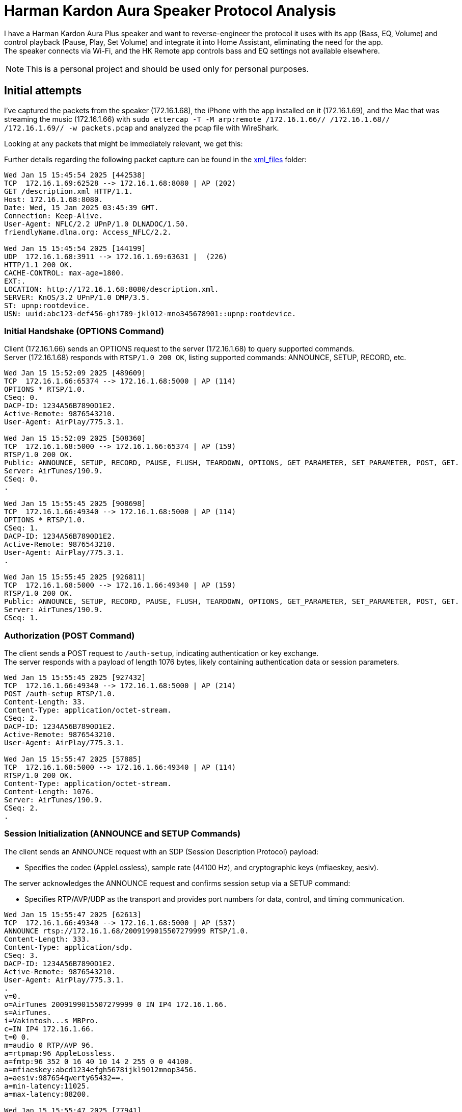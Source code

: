 = Harman Kardon Aura Speaker Protocol Analysis

I have a Harman Kardon Aura Plus speaker and want to reverse-engineer the protocol it uses with its app (Bass, EQ, Volume) and control playback (Pause, Play, Set Volume) and integrate it into Home Assistant, eliminating the need for the app. +
The speaker connects via Wi-Fi, and the HK Remote app controls bass and EQ settings not available elsewhere.

NOTE: This is a personal project and should be used only for personal purposes.

== Initial attempts

I’ve captured the packets from the speaker (172.16.1.68), the iPhone with the app installed on it (172.16.1.69), and the Mac that was streaming the music (172.16.1.66) with `sudo ettercap -T -M arp:remote /172.16.1.66// /172.16.1.68// /172.16.1.69// -w packets.pcap` and analyzed the pcap file with WireShark.

Looking at any packets that might be immediately relevant, we get this:

Further details regarding the following packet capture can be found in the link:xml_files[] folder:

----
Wed Jan 15 15:45:54 2025 [442538]
TCP  172.16.1.69:62528 --> 172.16.1.68:8080 | AP (202)
GET /description.xml HTTP/1.1.
Host: 172.16.1.68:8080.
Date: Wed, 15 Jan 2025 03:45:39 GMT.
Connection: Keep-Alive.
User-Agent: NFLC/2.2 UPnP/1.0 DLNADOC/1.50.
friendlyName.dlna.org: Access_NFLC/2.2.

Wed Jan 15 15:45:54 2025 [144199]
UDP  172.16.1.68:3911 --> 172.16.1.69:63631 |  (226)
HTTP/1.1 200 OK.
CACHE-CONTROL: max-age=1800.
EXT:.
LOCATION: http://172.16.1.68:8080/description.xml.
SERVER: KnOS/3.2 UPnP/1.0 DMP/3.5.
ST: upnp:rootdevice.
USN: uuid:abc123-def456-ghi789-jkl012-mno345678901::upnp:rootdevice.
----

=== Initial Handshake (OPTIONS Command)

Client (172.16.1.66) sends an OPTIONS request to the server (172.16.1.68) to query supported commands. +
Server (172.16.1.68) responds with `RTSP/1.0 200 OK`, listing supported commands: ANNOUNCE, SETUP, RECORD, etc.

----
Wed Jan 15 15:52:09 2025 [489609]
TCP  172.16.1.66:65374 --> 172.16.1.68:5000 | AP (114)
OPTIONS * RTSP/1.0.
CSeq: 0.
DACP-ID: 1234A56B7890D1E2.
Active-Remote: 9876543210.
User-Agent: AirPlay/775.3.1.

Wed Jan 15 15:52:09 2025 [508360]
TCP  172.16.1.68:5000 --> 172.16.1.66:65374 | AP (159)
RTSP/1.0 200 OK.
Public: ANNOUNCE, SETUP, RECORD, PAUSE, FLUSH, TEARDOWN, OPTIONS, GET_PARAMETER, SET_PARAMETER, POST, GET.
Server: AirTunes/190.9.
CSeq: 0.
.

Wed Jan 15 15:55:45 2025 [908698]
TCP  172.16.1.66:49340 --> 172.16.1.68:5000 | AP (114)
OPTIONS * RTSP/1.0.
CSeq: 1.
DACP-ID: 1234A56B7890D1E2.
Active-Remote: 9876543210.
User-Agent: AirPlay/775.3.1.
.

Wed Jan 15 15:55:45 2025 [926811]
TCP  172.16.1.68:5000 --> 172.16.1.66:49340 | AP (159)
RTSP/1.0 200 OK.
Public: ANNOUNCE, SETUP, RECORD, PAUSE, FLUSH, TEARDOWN, OPTIONS, GET_PARAMETER, SET_PARAMETER, POST, GET.
Server: AirTunes/190.9.
CSeq: 1.

----

=== Authorization (POST Command)

The client sends a POST request to `/auth-setup`, indicating authentication or key exchange. +
The server responds with a payload of length 1076 bytes, likely containing authentication data or session parameters.

----
Wed Jan 15 15:55:45 2025 [927432]
TCP  172.16.1.66:49340 --> 172.16.1.68:5000 | AP (214)
POST /auth-setup RTSP/1.0.
Content-Length: 33.
Content-Type: application/octet-stream.
CSeq: 2.
DACP-ID: 1234A56B7890D1E2.
Active-Remote: 9876543210.
User-Agent: AirPlay/775.3.1.

Wed Jan 15 15:55:47 2025 [57885]
TCP  172.16.1.68:5000 --> 172.16.1.66:49340 | AP (114)
RTSP/1.0 200 OK.
Content-Type: application/octet-stream.
Content-Length: 1076.
Server: AirTunes/190.9.
CSeq: 2.
.
----

=== Session Initialization (ANNOUNCE and SETUP Commands)

The client sends an ANNOUNCE request with an SDP (Session Description Protocol) payload:
[start=1]
* Specifies the codec (AppleLossless), sample rate (44100 Hz), and cryptographic keys (mfiaeskey, aesiv). +

The server acknowledges the ANNOUNCE request and confirms session setup via a SETUP command: +
[start=1]
* Specifies RTP/AVP/UDP as the transport and provides port numbers for data, control, and timing communication.

----
Wed Jan 15 15:55:47 2025 [62613]
TCP  172.16.1.66:49340 --> 172.16.1.68:5000 | AP (537)
ANNOUNCE rtsp://172.16.1.68/2009199015507279999 RTSP/1.0.
Content-Length: 333.
Content-Type: application/sdp.
CSeq: 3.
DACP-ID: 1234A56B7890D1E2.
Active-Remote: 9876543210.
User-Agent: AirPlay/775.3.1.
.
v=0.
o=AirTunes 2009199015507279999 0 IN IP4 172.16.1.66.
s=AirTunes.
i=Vakintosh...s MBPro.
c=IN IP4 172.16.1.66.
t=0 0.
m=audio 0 RTP/AVP 96.
a=rtpmap:96 AppleLossless.
a=fmtp:96 352 0 16 40 10 14 2 255 0 0 44100.
a=mfiaeskey:abcd1234efgh5678ijkl9012mnop3456.
a=aesiv:987654qwerty65432==.
a=min-latency:11025.
a=max-latency:88200.

Wed Jan 15 15:55:47 2025 [77941]
TCP  172.16.1.68:5000 --> 172.16.1.66:49340 | AP (52)
RTSP/1.0 200 OK.
Server: AirTunes/190.9.
CSeq: 3.

Wed Jan 15 15:55:47 2025 [78192]
TCP  172.16.1.66:49340 --> 172.16.1.68:5000 | AP (230)
SETUP rtsp://172.16.1.68/2009199015507279999 RTSP/1.0.
Transport: RTP/AVP/UDP;unicast;mode=record;timing_port=55965;control_port=50963.
CSeq: 4.
DACP-ID: 1234A56B7890D1E2.
Active-Remote: 9876543210.
User-Agent: AirPlay/775.3.1.

Wed Jan 15 15:55:47 2025 [98015]
TCP  172.16.1.68:5000 --> 172.16.1.66:49340 | AP (190)
RTSP/1.0 200 OK.
Transport: RTP/AVP/UDP;unicast;mode=record;server_port=1249;control_port=1251;timing_port=1247.
Session: 1.
Audio-Jack-Status: connected.
Server: AirTunes/190.9.
CSeq: 4.
----

=== Parameter Exchange (GET_PARAMETER Command)

The client queries the volume parameter via a GET_PARAMETER request. +
The server responds with the current volume value: -26.250000.

----
Wed Jan 15 15:55:47 2025 [98481]
TCP  172.16.1.66:49340 --> 172.16.1.68:5000 | AP (215)
GET_PARAMETER rtsp://172.16.1.68/2009199015507279999 RTSP/1.0.
Content-Length: 8.
Content-Type: text/parameters.
CSeq: 5.
DACP-ID: 1234A56B7890D1E2.
Active-Remote: 9876543210.
User-Agent: AirPlay/775.3.1.
.
volume.

Wed Jan 15 15:55:47 2025 [117955]
TCP  172.16.1.68:5000 --> 172.16.1.66:49340 | AP (103)
RTSP/1.0 200 OK.
Content-Type: text/parameters.
Content-Length: 20.
Server: AirTunes/190.9.
CSeq: 5.
.
volume: -26.250000.
----

=== Streaming Begins (RECORD Command)

The client sends a RECORD command to start the audio stream. +
The server acknowledges with a response, providing an Audio-Latency value of 4316 (likely in milliseconds or RTP units).

----
Wed Jan 15 15:55:47 2025 [118243]
TCP  172.16.1.66:49340 --> 172.16.1.68:5000 | AP (150)
RECORD rtsp://172.16.1.68/2009199015507279999 RTSP/1.0.
CSeq: 6.
DACP-ID: 1234A56B7890D1E2.
Active-Remote: 9876543210.
User-Agent: AirPlay/775.3.1.
.

Wed Jan 15 15:55:47 2025 [198001]
TCP  172.16.1.68:5000 --> 172.16.1.66:49340 | AP (73)
RTSP/1.0 200 OK.
Audio-Latency: 4316.
Server: AirTunes/190.9.
CSeq: 6.
.
----

=== Streaming Stop (FLUSH Command)

The client sends a FLUSH command to stop the audio stream. This command serves multiple purposes: +
* Clear Buffered Data: It instructs the server to discard any remaining buffered audio data. +
* Reset Stream State: The stream is reset, preparing it for future playback commands without leftover state issues. +
The server issues an HTTP GET request to update its internal state, marking the device as no longer busy.
----
Wed Jan 15 15:56:05 2025 [967760]
TCP  172.16.1.66:63018 --> 172.16.1.68:5000 | AP (189)
FLUSH rtsp://172.16.1.68/12677144773249746566 RTSP/1.0.
RTP-Info: seq=25571;rtptime=1813353161.
CSeq: 7.
DACP-ID: 1234A56B7890D1E2.
Active-Remote: 9876543210.
User-Agent: AirPlay/775.3.1.
.

Wed Jan 15 15:56:05 2025 [982161]
TCP  172.16.1.68:1029 --> 172.16.1.66:49797 | AP (132)
GET /ctrl-int/1/setproperty?dmcp.device-busy=0 HTTP/1.1.
Host: Vakintosh...sMBPro.local..
Active-Remote: 9876543210.
User-Agent: AirPlay/190.9.
.

Wed Jan 15 15:56:05 2025 [982162]
TCP  172.16.1.68:5000 --> 172.16.1.66:63018 | A (0)
Wed Jan 15 15:56:05 2025 [982162]
TCP  172.16.1.68:5000 --> 172.16.1.66:63018 | AP (73)
RTSP/1.0 200 OK.
RTP-Info: rtptime=0.
Server: AirTunes/190.9.
CSeq: 7.
.
----

=== Parameter Adjustment (SET_PARAMETER Command)

The client sends a SET_PARAMETER command to adjust specific playback or configuration parameters of the server. +
This allows for real-time updates without interrupting the audio stream - in this case, to adjust the volume. +
The server acknowledges the SET_PARAMETER request with an RTSP/1.0 200 OK response, confirming the parameter was applied successfully. +
This ensures real-time feedback for parameter adjustments.

----
Wed Jan 15 15:56:23 2025 [635492]
TCP  172.16.1.66:63018 --> 172.16.1.68:5000 | AP (229)
SET_PARAMETER rtsp://172.16.1.68/12677144773249746566 RTSP/1.0.
Content-Length: 20.
Content-Type: text/parameters.
CSeq: 39.
DACP-ID: 1234A56B7890D1E2.
Active-Remote: 9876543210.
User-Agent: AirPlay/775.3.1.
.
volume: -25.533905.

Wed Jan 15 15:56:30 2025 [565505]
TCP  172.16.1.68:5000 --> 172.16.1.66:63018 | AP (53)
RTSP/1.0 200 OK.
Server: AirTunes/190.9.
CSeq: 10.
.
----